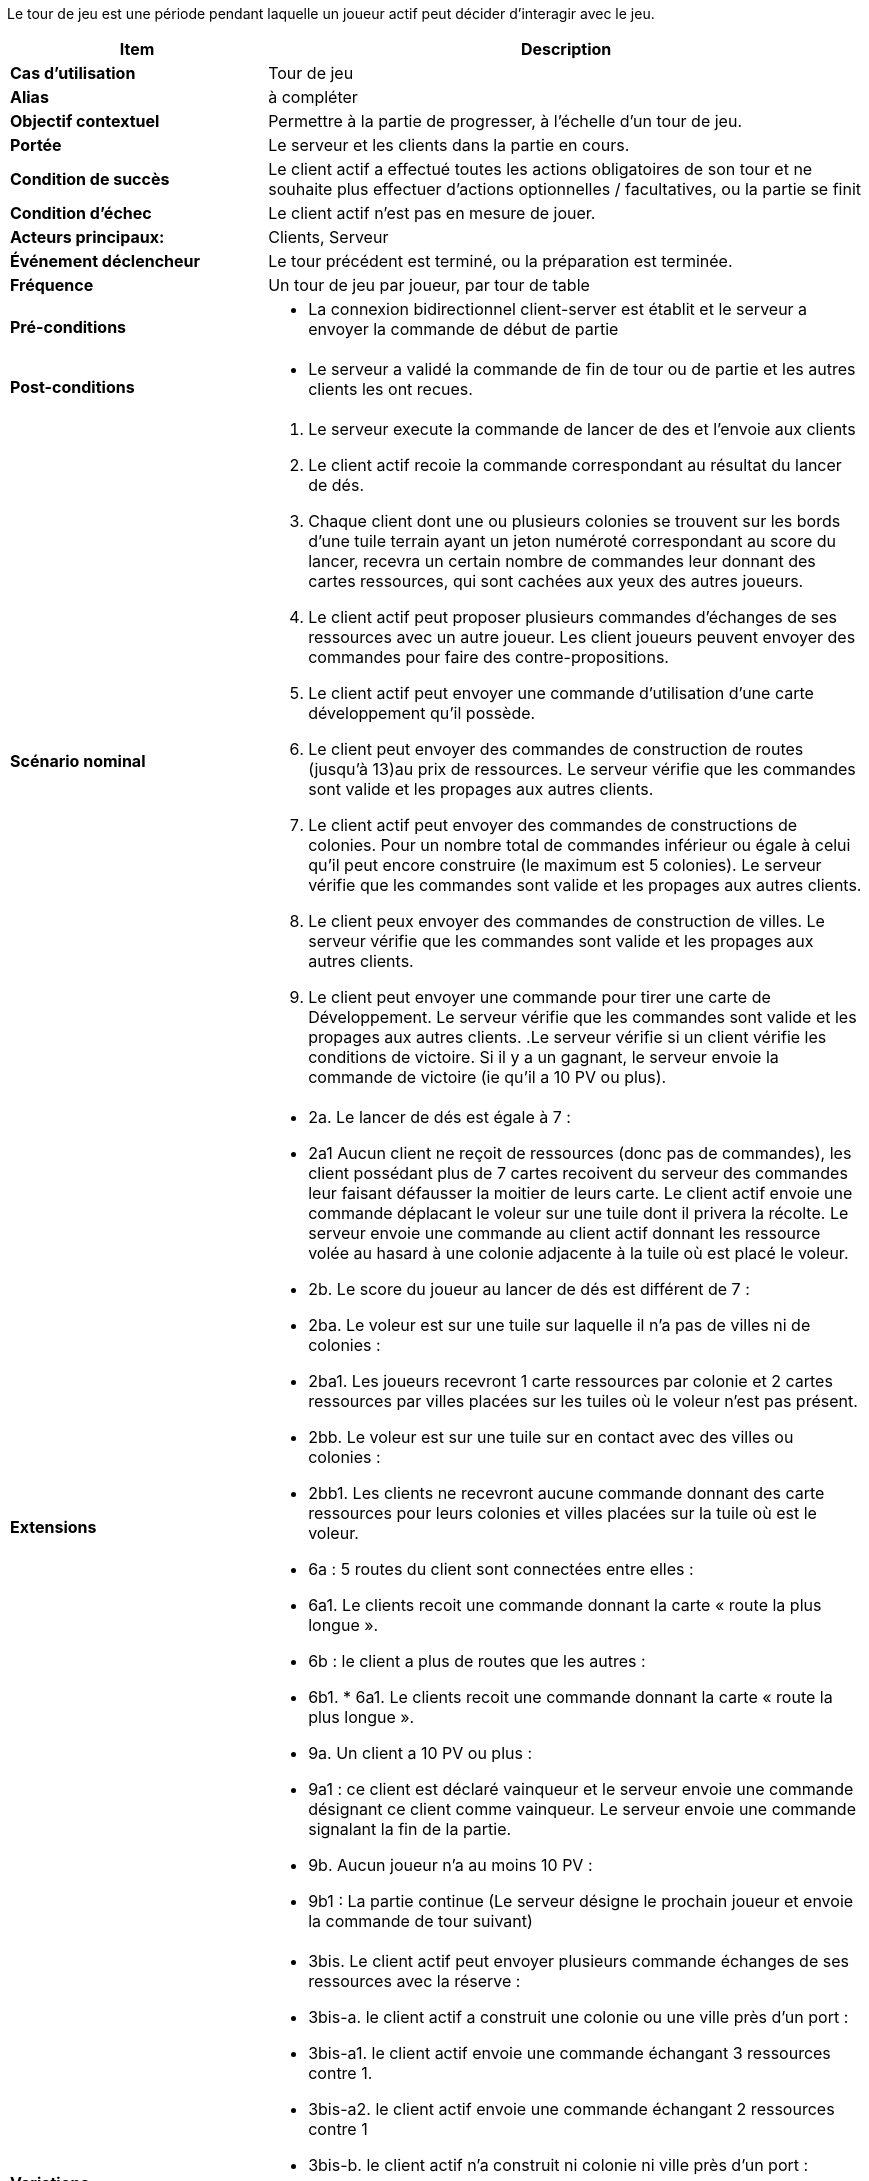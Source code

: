 Le tour de jeu est une période pendant laquelle un joueur actif peut décider d’interagir avec le jeu.


[cols="30s,70n",options="header", frame=all]
|===
| Item | Description



| Cas d'utilisation	
| Tour de jeu

| Alias
| à compléter

| Objectif contextuel
| Permettre à la partie de progresser, à l’échelle d’un tour de jeu.

| Portée	
| Le serveur et les clients dans la partie en cours.

| Condition de succès
| Le client actif a effectué toutes les actions obligatoires de son tour et ne souhaite plus effectuer d’actions optionnelles / facultatives, ou la partie se finit

| Condition d'échec
| Le client actif n’est pas en mesure de jouer.

| Acteurs principaux:
| Clients, Serveur

| Événement déclencheur
| Le tour précédent est terminé, ou la préparation est terminée.

| Fréquence
| Un tour de jeu par joueur, par tour de table 

| Pré-conditions 
a| 
- La connexion bidirectionnel client-server est établit et le serveur a envoyer la commande de début de partie
| Post-conditions
a| 
- Le serveur a validé la commande de fin de tour ou de partie et les autres clients les ont recues. 


| Scénario nominal
a|
. Le serveur execute la commande de lancer de des et l'envoie aux clients
. Le client actif recoie la commande correspondant au résultat du lancer de dés.
. Chaque client dont une ou plusieurs colonies se trouvent sur les bords d’une tuile terrain ayant un jeton numéroté correspondant au score du lancer, recevra un certain nombre de commandes leur donnant des cartes ressources, qui sont cachées aux yeux des autres joueurs. 
. Le client actif peut proposer plusieurs commandes d'échanges de ses ressources avec un autre joueur. Les client joueurs peuvent envoyer des commandes pour faire des contre-propositions.
. Le client actif peut envoyer une commande d'utilisation d'une carte développement qu'il possède.
. Le client peut envoyer des commandes de construction de routes (jusqu’à 13)au prix de ressources. Le serveur vérifie que les commandes sont valide et les propages aux autres clients.
. Le client actif peut envoyer des commandes de constructions de colonies. Pour un nombre total de commandes inférieur ou égale à celui qu’il peut encore construire (le maximum est 5 colonies). Le serveur vérifie que les commandes sont valide et les propages aux autres clients.
. Le client peux envoyer des commandes de construction de villes. Le serveur vérifie que les commandes sont valide et les propages aux autres clients.
. Le client peut envoyer une commande pour tirer une carte de Développement. Le serveur vérifie que les commandes sont valide et les propages aux autres clients.
.Le serveur vérifie si un client vérifie les conditions de victoire. Si il y a un gagnant, le serveur envoie la commande de victoire (ie qu’il a 10 PV ou plus).


| Extensions	
a| 
* 2a. Le lancer de dés est égale à 7 :
* 2a1 Aucun client ne reçoit de ressources (donc pas de commandes), les client possédant plus de 7 cartes recoivent du serveur des commandes leur faisant défausser la moitier de leurs carte. Le client actif envoie une commande déplacant le voleur sur une tuile dont il privera la récolte. Le serveur envoie une commande au client actif donnant les ressource volée au hasard à une colonie adjacente à la tuile où est placé le voleur.
* 2b. Le score du joueur au lancer de dés est différent de 7 :
* 2ba. Le voleur est sur une tuile sur laquelle il n’a pas de villes ni de colonies :
* 2ba1. Les joueurs recevront 1 carte ressources par colonie et 2 cartes ressources par villes placées sur les tuiles où le voleur n’est pas présent.

* 2bb. Le voleur est sur une tuile sur en contact avec des villes ou colonies :

* 2bb1. Les clients ne recevront aucune commande donnant des carte ressources pour leurs colonies et villes placées sur la tuile où est le voleur.

* 6a : 5 routes du client sont connectées entre elles :

* 6a1. Le clients recoit une commande donnant la carte « route la plus longue ».

* 6b : le client a plus de routes que les autres :

* 6b1. * 6a1. Le clients recoit une commande donnant la carte « route la plus longue ».

* 9a. Un client a 10 PV ou plus :

* 9a1 : ce client est déclaré vainqueur et le serveur envoie une commande désignant ce client comme vainqueur. Le serveur envoie une commande signalant la fin de la partie.

* 9b. Aucun joueur n’a au moins 10 PV :
* 9b1 : La partie continue (Le serveur désigne le prochain joueur et envoie la commande de tour suivant)

| Variations
a|
* 3bis. Le client actif peut envoyer plusieurs commande échanges de ses ressources avec la réserve : 
* 3bis-a. le client actif a construit une colonie ou une ville près d’un port :
* 3bis-a1. le client actif envoie une commande échangant 3 ressources contre 1.
* 3bis-a2.  le client actif envoie une commande échangant 2 ressources contre 1
* 3bis-b. le client actif n’a construit ni colonie ni ville près d’un port :
* 3bis-b1. le client actif envoie une commande échangant 4 ressources contre 1
* 8a : le client actif a recu une commande lui faisant tirer une carte chevalier
* 8abis : le client actif a recu une commande lui faisant tirer une carte progrès
* 8ater : le client actif a recu une commande lui faisant tirer une carte point de victoire


|===


